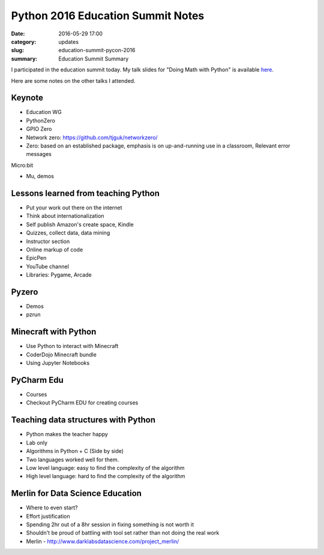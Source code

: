 Python 2016 Education Summit Notes
==================================

:date: 2016-05-29 17:00
:category: updates
:slug: education-summit-pycon-2016
:summary: Education Summit Summary

I participated in the education summit today. My talk slides for "Doing Math with Python"  is available `here <https://doingmathwithpython.github.io/pycon-us-2016/#/>`__.

Here are some notes on the other talks I attended.

Keynote
~~~~~~~

- Education WG
- PythonZero
- GPIO Zero
- Network zero: https://github.com/tjguk/networkzero/
- Zero: based on an established package, emphasis is on up-and-running use in a classroom, Relevant error messages

Micro:bit

- Mu, demos


Lessons learned from teaching Python
~~~~~~~~~~~~~~~~~~~~~~~~~~~~~~~~~~~~

- Put your work out there on the internet
- Think about internationalization
- Self publish Amazon's create space, Kindle
- Quizzes, collect data, data mining
- Instructor section
- Online markup of code
- EpicPen
- YouTube channel
- Libraries: Pygame, Arcade

Pyzero
~~~~~~

- Demos
- pzrun


Minecraft with Python
~~~~~~~~~~~~~~~~~~~~~

- Use Python to interact with Minecraft
- CoderDojo Minecraft bundle
- Using Jupyter Notebooks

PyCharm Edu
~~~~~~~~~~~

- Courses
- Checkout PyCharm EDU for creating courses

Teaching data structures with Python
~~~~~~~~~~~~~~~~~~~~~~~~~~~~~~~~~~~~

- Python makes the teacher happy
- Lab only
- Algorithms in Python + C (Side by side)
- Two languages worked well for them.
- Low level language: easy to find the complexity of the algorithm
- High level language: hard to find the complexity of the algorithm

Merlin for Data Science Education
~~~~~~~~~~~~~~~~~~~~~~~~~~~~~~~~~

- Where to even start?
- Effort justification
- Spending 2hr out of a 8hr session in fixing something is not worth it
- Shouldn't be proud of battling with tool set rather than not doing the real work
- Merlin - http://www.darklabsdatascience.com/project_merlin/
